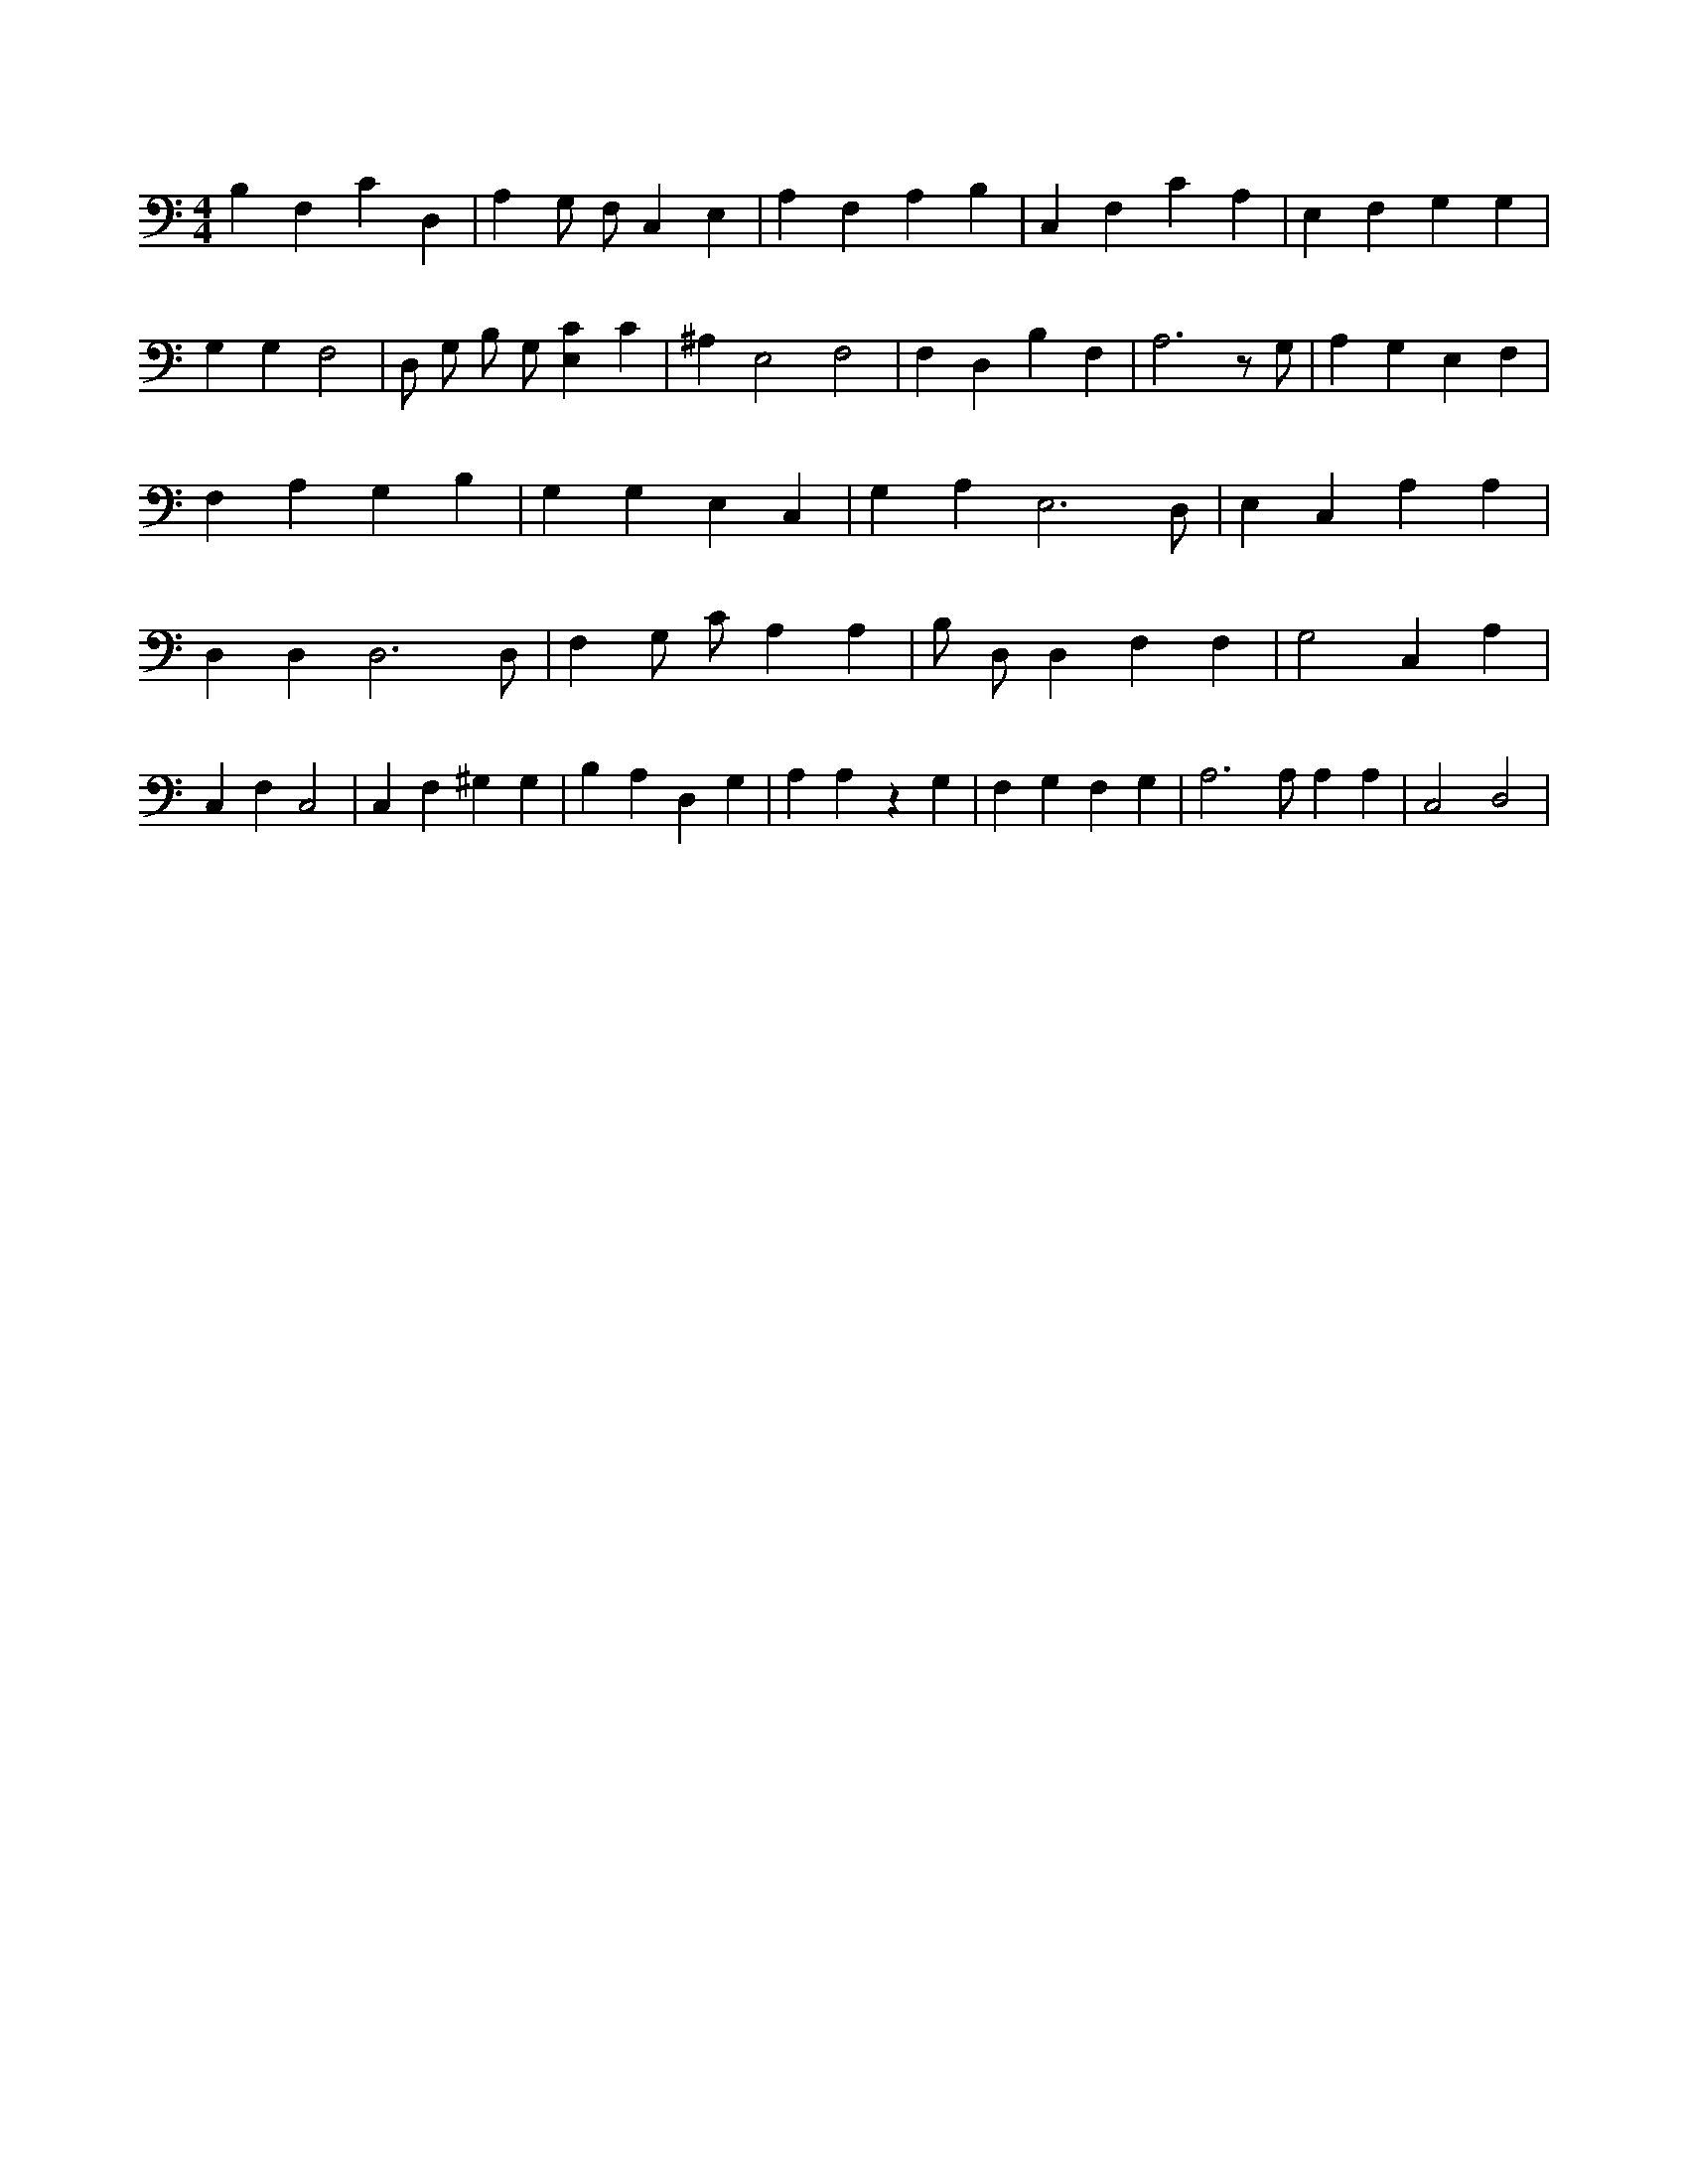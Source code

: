 X:399
L:1/4
M:4/4
K:CMaj
B, F, C D, | A, G,/2 F,/2 C, E, | A, F, A, B, | C, F, C A, | E, F, G, G, | G, G, F,2 | D,/2 G,/2 B,/2 G,/2 [E,C] C | ^A, E,2 F,2 | F, D, B, F, | A,3 z/2 G,/2 | A, G, E, F, | F, A, G, B, | G, G, E, C, | G, A, E,3 /2 D,/2 | E, C, A, A, | D, D, D,3 /2 D,/2 | F, G,/2 C/2 A, A, | B,/2 D,/2 D, F, F, | G,2 C, A, | C, F, C,2 | C, F, ^G, G, | B, A, D, G, | A, A, z G, | F, G, F, G, | A,3 /2 A,/2 A, A, | C,2 D,2 |
